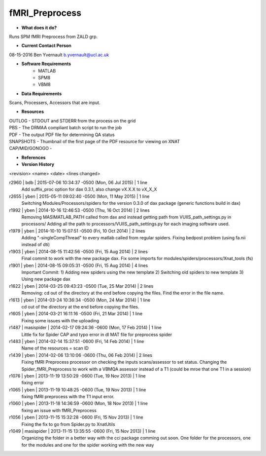 fMRI_Preprocess
===============

* **What does it do?**
Runs SPM fMRI Preprocess from ZALD grp.

* **Current Contact Person**
08-15-2016  Ben Yvernault  b.yvernault@ucl.ac.uk

* **Software Requirements**
    * MATLAB
    * SPM8
    * VBM8

* **Data Requirements**
Scans, Processers, Accessors that are input.

* **Resources**
| OUTLOG - STDOUT and STDERR from the process on the grid
| PBS - The DRMAA compliant batch script to run the job
| PDF - The output PDF file for determining QA status
| SNAPSHOTS - Thumbnail of the first page of the PDF resource for viewing on XNAT
| CAP/MID/GONOGO -

* **References**

* **Version History**
<revision> <name> <date> <lines changed>

r2960 | bdb | 2015-07-06 10:34:37 -0500 (Mon, 06 Jul 2015) | 1 line
    Add suffix_proc option for dax 0.3.1, also change vX.X.X to vX_X_X
r2655 | yben | 2015-05-11 09:02:40 -0500 (Mon, 11 May 2015) | 1 line
    Switching Modules/Processors/spiders for the version 0.3.0 of dax package (generic functions build in dax)
r1992 | yben | 2014-10-16 12:46:53 -0500 (Thu, 16 Oct 2014) | 2 lines
    Removing MASIMATLAB_PATH called from dax and instead getting path from VUIIS_path_settings.py in processors/
    Adding all the path to processors/VUIIS_path_settings.py for each imaging software used.
r1979 | yben | 2014-10-10 15:07:51 -0500 (Fri, 10 Oct 2014) | 2 lines
    Adding "-singleCompThread" to every matlab called from regular spiders.
    Fixing bedpost problem (using fa.nii instead of dti)
r1903 | yben | 2014-08-15 11:42:56 -0500 (Fri, 15 Aug 2014) | 2 lines
    Final commit to work with the new package dax.
    Fix some imports for modules/spiders/processors/Xnat_tools (fs)
r1901 | yben | 2014-08-15 09:05:31 -0500 (Fri, 15 Aug 2014) | 4 lines
    Important Commit:
    1) Adding new spiders using the new template
    2) Switching old spiders to new template
    3) Using new package dax
r1622 | yben | 2014-03-25 09:43:23 -0500 (Tue, 25 Mar 2014) | 2 lines
    Removing: cd out of the directory at the end before copying the files.
    Find the error in the file name.
r1613 | yben | 2014-03-24 10:36:34 -0500 (Mon, 24 Mar 2014) | 1 line
    cd out of the directory at the end before copying the files.
r1605 | yben | 2014-03-21 16:11:16 -0500 (Fri, 21 Mar 2014) | 1 line
    Fixing some issues with the uploading
r1487 | masispider | 2014-02-17 09:24:36 -0600 (Mon, 17 Feb 2014) | 1 line
    Little fix for Spider CAP and typo error in dl MAT file for preprocess spider
r1483 | yben | 2014-02-14 15:37:51 -0600 (Fri, 14 Feb 2014) | 1 line
    Name of the resources = scan ID
r1439 | yben | 2014-02-06 13:10:06 -0600 (Thu, 06 Feb 2014) | 2 lines
    Fixing fMRI Preprocess processor on checking the inputs scans/assessor to set status.
    Changing the Spider_fMRI_Preprocess to work with a VBMQA assessor instead of a T1 (could be mroe that one T1 in a session)
r1076 | yben | 2013-11-19 13:50:29 -0600 (Tue, 19 Nov 2013) | 1 line
    fixing error
r1065 | yben | 2013-11-19 10:48:25 -0600 (Tue, 19 Nov 2013) | 1 line
    fixing fMRI preprocess with the T1 input error.
r1060 | yben | 2013-11-18 14:36:59 -0600 (Mon, 18 Nov 2013) | 1 line
    fixing an issue with fMRI_Preprocess
r1056 | yben | 2013-11-15 15:32:28 -0600 (Fri, 15 Nov 2013) | 1 line
    Fixing the fix to go from Spider.py to XnatUtils
r1049 | masispider | 2013-11-15 13:35:55 -0600 (Fri, 15 Nov 2013) | 1 line
    Organizing the folder in a better way with the cci package comming out soon. One folder for the processors, one for the modules and one for the spider working with the new way

